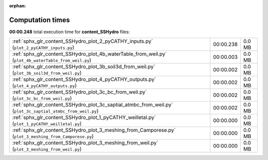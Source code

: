 
:orphan:

.. _sphx_glr_content_SSHydro_sg_execution_times:

Computation times
=================
**00:00.248** total execution time for **content_SSHydro** files:

+-------------------------------------------------------------------------------------------------------------+-----------+--------+
| :ref:`sphx_glr_content_SSHydro_plot_2_pyCATHY_inputs.py` (``plot_2_pyCATHY_inputs.py``)                     | 00:00.238 | 0.0 MB |
+-------------------------------------------------------------------------------------------------------------+-----------+--------+
| :ref:`sphx_glr_content_SSHydro_plot_4b_waterTable_from_weil.py` (``plot_4b_waterTable_from_weil.py``)       | 00:00.003 | 0.0 MB |
+-------------------------------------------------------------------------------------------------------------+-----------+--------+
| :ref:`sphx_glr_content_SSHydro_plot_3b_soil3d_from_weil.py` (``plot_3b_soil3d_from_weil.py``)               | 00:00.002 | 0.0 MB |
+-------------------------------------------------------------------------------------------------------------+-----------+--------+
| :ref:`sphx_glr_content_SSHydro_plot_4_pyCATHY_outputs.py` (``plot_4_pyCATHY_outputs.py``)                   | 00:00.002 | 0.0 MB |
+-------------------------------------------------------------------------------------------------------------+-----------+--------+
| :ref:`sphx_glr_content_SSHydro_plot_3c_bc_from_weil.py` (``plot_3c_bc_from_weil.py``)                       | 00:00.002 | 0.0 MB |
+-------------------------------------------------------------------------------------------------------------+-----------+--------+
| :ref:`sphx_glr_content_SSHydro_plot_3c_saptial_atmbc_from_weil.py` (``plot_3c_saptial_atmbc_from_weil.py``) | 00:00.002 | 0.0 MB |
+-------------------------------------------------------------------------------------------------------------+-----------+--------+
| :ref:`sphx_glr_content_SSHydro_plot_1_pyCATHY_weilletal.py` (``plot_1_pyCATHY_weilletal.py``)               | 00:00.000 | 0.0 MB |
+-------------------------------------------------------------------------------------------------------------+-----------+--------+
| :ref:`sphx_glr_content_SSHydro_plot_3_meshing_from_Camporese.py` (``plot_3_meshing_from_Camporese.py``)     | 00:00.000 | 0.0 MB |
+-------------------------------------------------------------------------------------------------------------+-----------+--------+
| :ref:`sphx_glr_content_SSHydro_plot_3_meshing_from_weil.py` (``plot_3_meshing_from_weil.py``)               | 00:00.000 | 0.0 MB |
+-------------------------------------------------------------------------------------------------------------+-----------+--------+
